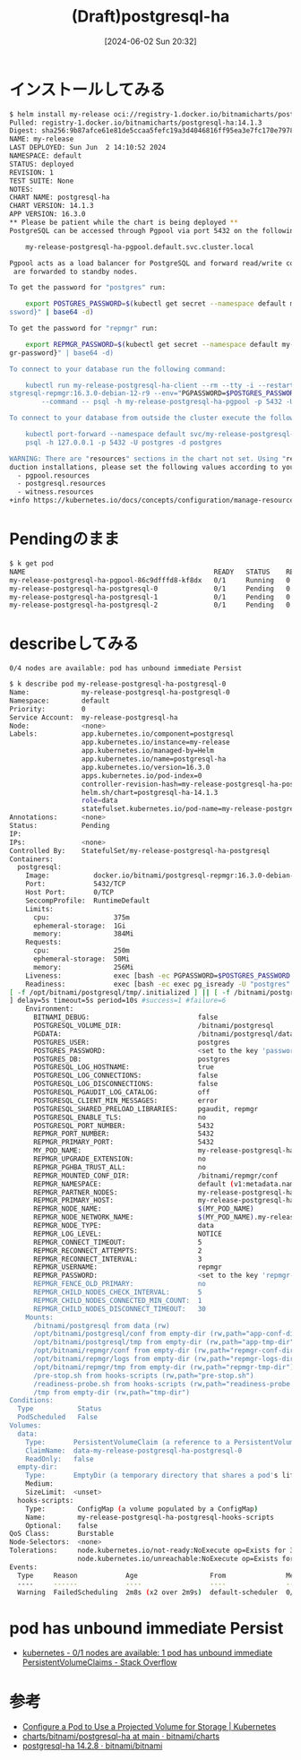 #+BLOG: wurly-blog
#+POSTID: 1365
#+ORG2BLOG:
#+DATE: [2024-06-02 Sun 20:32]
#+OPTIONS: toc:nil num:nil todo:nil pri:nil tags:nil ^:nil
#+CATEGORY: 
#+TAGS: 
#+DESCRIPTION:
#+TITLE: (Draft)postgresql-ha

* インストールしてみる

#+begin_src bash
$ helm install my-release oci://registry-1.docker.io/bitnamicharts/postgresql-ha
Pulled: registry-1.docker.io/bitnamicharts/postgresql-ha:14.1.3
Digest: sha256:9b87afce61e81de5ccaa5fefc19a3d4046816ff95ea3e7fc170e7978f4402f6b
NAME: my-release
LAST DEPLOYED: Sun Jun  2 14:10:52 2024
NAMESPACE: default
STATUS: deployed
REVISION: 1
TEST SUITE: None
NOTES:
CHART NAME: postgresql-ha
CHART VERSION: 14.1.3
APP VERSION: 16.3.0
** Please be patient while the chart is being deployed **
PostgreSQL can be accessed through Pgpool via port 5432 on the following DNS name from within your cluster:

    my-release-postgresql-ha-pgpool.default.svc.cluster.local

Pgpool acts as a load balancer for PostgreSQL and forward read/write connections to the primary node while read-only connections
 are forwarded to standby nodes.

To get the password for "postgres" run:

    export POSTGRES_PASSWORD=$(kubectl get secret --namespace default my-release-postgresql-ha-postgresql -o jsonpath="{.data.pa
ssword}" | base64 -d)

To get the password for "repmgr" run:

    export REPMGR_PASSWORD=$(kubectl get secret --namespace default my-release-p
gr-password}" | base64 -d)

To connect to your database run the following command:

    kubectl run my-release-postgresql-ha-client --rm --tty -i --restart='Never' 
stgresql-repmgr:16.3.0-debian-12-r9 --env="PGPASSWORD=$POSTGRES_PASSWORD"  \
        --command -- psql -h my-release-postgresql-ha-pgpool -p 5432 -U postgres

To connect to your database from outside the cluster execute the following comma

    kubectl port-forward --namespace default svc/my-release-postgresql-ha-pgpool
    psql -h 127.0.0.1 -p 5432 -U postgres -d postgres

WARNING: There are "resources" sections in the chart not set. Using "resourcesPr
duction installations, please set the following values according to your workloa
  - pgpool.resources
  - postgresql.resources
  - witness.resources
+info https://kubernetes.io/docs/concepts/configuration/manage-resources-contain
#+end_src

* Pendingのまま

#+begin_src bash
$ k get pod
NAME                                               READY   STATUS    RESTARTS   
my-release-postgresql-ha-pgpool-86c9dfffd8-kf8dx   0/1     Running   0          
my-release-postgresql-ha-postgresql-0              0/1     Pending   0          
my-release-postgresql-ha-postgresql-1              0/1     Pending   0          
my-release-postgresql-ha-postgresql-2              0/1     Pending   0          
#+end_src

* describeしてみる

#+begin_src
0/4 nodes are available: pod has unbound immediate Persist
#+end_src

#+begin_src bash
$ k describe pod my-release-postgresql-ha-postgresql-0
Name:             my-release-postgresql-ha-postgresql-0
Namespace:        default
Priority:         0
Service Account:  my-release-postgresql-ha
Node:             <none>
Labels:           app.kubernetes.io/component=postgresql
                  app.kubernetes.io/instance=my-release
                  app.kubernetes.io/managed-by=Helm
                  app.kubernetes.io/name=postgresql-ha
                  app.kubernetes.io/version=16.3.0
                  apps.kubernetes.io/pod-index=0
                  controller-revision-hash=my-release-postgresql-ha-postgresql-766577447c
                  helm.sh/chart=postgresql-ha-14.1.3
                  role=data
                  statefulset.kubernetes.io/pod-name=my-release-postgresql-ha-postgresql-0
Annotations:      <none>
Status:           Pending
IP:               
IPs:              <none>
Controlled By:    StatefulSet/my-release-postgresql-ha-postgresql
Containers:
  postgresql:
    Image:           docker.io/bitnami/postgresql-repmgr:16.3.0-debian-12-r9
    Port:            5432/TCP
    Host Port:       0/TCP
    SeccompProfile:  RuntimeDefault
    Limits:
      cpu:                375m
      ephemeral-storage:  1Gi
      memory:             384Mi
    Requests:
      cpu:                250m
      ephemeral-storage:  50Mi
      memory:             256Mi
    Liveness:             exec [bash -ec PGPASSWORD=$POSTGRES_PASSWORD psql -w -U "postgres" -d "postgres" -h 127.0.0.1 -p 5432 -c "SELECT 1"] delay=30s timeout=5s period=10s #success=1 #failure=6
    Readiness:            exec [bash -ec exec pg_isready -U "postgres" -h 127.0.0.1 -p 5432
[ -f /opt/bitnami/postgresql/tmp/.initialized ] || [ -f /bitnami/postgresql/.initialized ]
] delay=5s timeout=5s period=10s #success=1 #failure=6
    Environment:
      BITNAMI_DEBUG:                           false
      POSTGRESQL_VOLUME_DIR:                   /bitnami/postgresql
      PGDATA:                                  /bitnami/postgresql/data
      POSTGRES_USER:                           postgres
      POSTGRES_PASSWORD:                       <set to the key 'password' in secret 'my-release-postgresql-ha-postgresql'>  Optional: false
      POSTGRES_DB:                             postgres
      POSTGRESQL_LOG_HOSTNAME:                 true
      POSTGRESQL_LOG_CONNECTIONS:              false
      POSTGRESQL_LOG_DISCONNECTIONS:           false
      POSTGRESQL_PGAUDIT_LOG_CATALOG:          off
      POSTGRESQL_CLIENT_MIN_MESSAGES:          error
      POSTGRESQL_SHARED_PRELOAD_LIBRARIES:     pgaudit, repmgr
      POSTGRESQL_ENABLE_TLS:                   no
      POSTGRESQL_PORT_NUMBER:                  5432
      REPMGR_PORT_NUMBER:                      5432
      REPMGR_PRIMARY_PORT:                     5432
      MY_POD_NAME:                             my-release-postgresql-ha-postgresql-0 (v1:metadata.name)
      REPMGR_UPGRADE_EXTENSION:                no
      REPMGR_PGHBA_TRUST_ALL:                  no
      REPMGR_MOUNTED_CONF_DIR:                 /bitnami/repmgr/conf
      REPMGR_NAMESPACE:                        default (v1:metadata.namespace)
      REPMGR_PARTNER_NODES:                    my-release-postgresql-ha-postgresql-0.my-release-postgresql-ha-postgresql-headless.$(REPMGR_NAMESPACE).svc.cluster.local,my-release-postgresql-ha-postgresql-1.my-release-postgresql-ha-postgresql-headless.$(REPMGR_NAMESPACE).svc.cluster.local,my-release-postgresql-ha-postgresql-2.my-release-postgresql-ha-postgresql-headless.$(REPMGR_NAMESPACE).svc.cluster.local,
      REPMGR_PRIMARY_HOST:                     my-release-postgresql-ha-postgresql-0.my-release-postgresql-ha-postgresql-headless.$(REPMGR_NAMESPACE).svc.cluster.local
      REPMGR_NODE_NAME:                        $(MY_POD_NAME)
      REPMGR_NODE_NETWORK_NAME:                $(MY_POD_NAME).my-release-postgresql-ha-postgresql-headless.$(REPMGR_NAMESPACE).svc.cluster.local
      REPMGR_NODE_TYPE:                        data
      REPMGR_LOG_LEVEL:                        NOTICE
      REPMGR_CONNECT_TIMEOUT:                  5
      REPMGR_RECONNECT_ATTEMPTS:               2
      REPMGR_RECONNECT_INTERVAL:               3
      REPMGR_USERNAME:                         repmgr
      REPMGR_PASSWORD:                         <set to the key 'repmgr-password' in secret 'my-release-postgresql-ha-postgresql      REPMGR_DATABASE:                         repmgr
      REPMGR_FENCE_OLD_PRIMARY:                no
      REPMGR_CHILD_NODES_CHECK_INTERVAL:       5
      REPMGR_CHILD_NODES_CONNECTED_MIN_COUNT:  1
      REPMGR_CHILD_NODES_DISCONNECT_TIMEOUT:   30
    Mounts:
      /bitnami/postgresql from data (rw)
      /opt/bitnami/postgresql/conf from empty-dir (rw,path="app-conf-dir")
      /opt/bitnami/postgresql/tmp from empty-dir (rw,path="app-tmp-dir")
      /opt/bitnami/repmgr/conf from empty-dir (rw,path="repmgr-conf-dir")
      /opt/bitnami/repmgr/logs from empty-dir (rw,path="repmgr-logs-dir")
      /opt/bitnami/repmgr/tmp from empty-dir (rw,path="repmgr-tmp-dir")
      /pre-stop.sh from hooks-scripts (rw,path="pre-stop.sh")
      /readiness-probe.sh from hooks-scripts (rw,path="readiness-probe.sh")
      /tmp from empty-dir (rw,path="tmp-dir")
Conditions:
  Type           Status
  PodScheduled   False 
Volumes:
  data:
    Type:       PersistentVolumeClaim (a reference to a PersistentVolumeClaim in the same namespace)
    ClaimName:  data-my-release-postgresql-ha-postgresql-0
    ReadOnly:   false
  empty-dir:
    Type:       EmptyDir (a temporary directory that shares a pod's lifetime)
    Medium:     
    SizeLimit:  <unset>
  hooks-scripts:
    Type:        ConfigMap (a volume populated by a ConfigMap)
    Name:        my-release-postgresql-ha-postgresql-hooks-scripts
    Optional:    false
QoS Class:       Burstable
Node-Selectors:  <none>
Tolerations:     node.kubernetes.io/not-ready:NoExecute op=Exists for 300s
                 node.kubernetes.io/unreachable:NoExecute op=Exists for 300s
Events:
  Type     Reason            Age                  From               Message
  ----     ------            ----                 ----               -------
  Warning  FailedScheduling  2m8s (x2 over 2m9s)  default-scheduler  0/4 nodes are available: pod has unbound immediate Persist
#+end_src

* pod has unbound immediate Persist

 - [[https://stackoverflow.com/questions/74741993/0-1-nodes-are-available-1-pod-has-unbound-immediate-persistentvolumeclaims][kubernetes - 0/1 nodes are available: 1 pod has unbound immediate PersistentVolumeClaims - Stack Overflow]]

* 参考
 - [[https://kubernetes.io/docs/tasks/configure-pod-container/configure-projected-volume-storage/][Configure a Pod to Use a Projected Volume for Storage | Kubernetes]]
 - [[https://github.com/bitnami/charts/tree/main/bitnami/postgresql-ha][charts/bitnami/postgresql-ha at main · bitnami/charts]]
 - [[https://artifacthub.io/packages/helm/bitnami/postgresql-ha][postgresql-ha 14.2.8 · bitnami/bitnami]]
